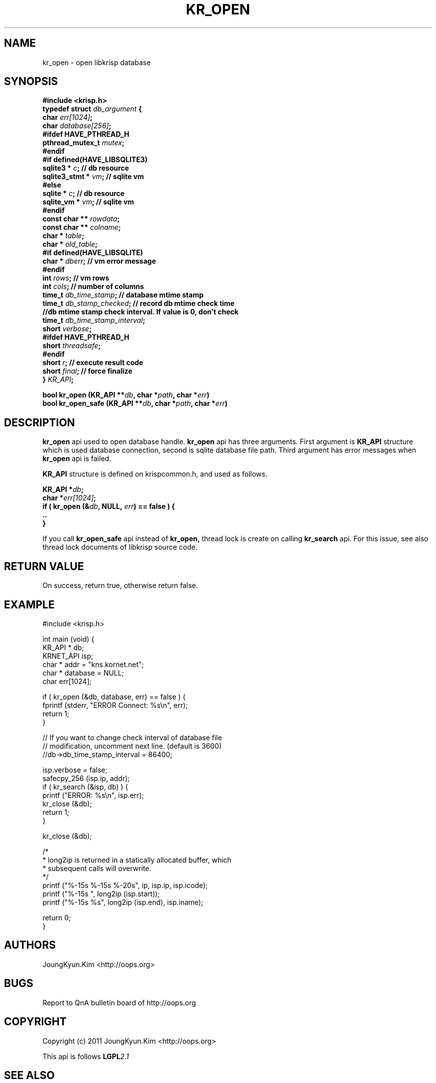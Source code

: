 .TH KR_OPEN 3 "11 Jan 2011"

.SH NAME
kr_open \- open libkrisp database

.SH SYNOPSIS
.BI "#include <krisp.h>"
.br
.BI "typedef struct " db_argument " {"
.br
.BI "    char            " err[1024] ";"
.br
.BI "    char            " database[256] ";"
.br
.BI "#ifdef HAVE_PTHREAD_H"
.br
.BI "    pthread_mutex_t " mutex ";"
.br
.BI "#endif"
.br
.BI "#if defined(HAVE_LIBSQLITE3)"
.br
.BI "    sqlite3 *       " c ";      // db resource"
.br
.BI "    sqlite3_stmt *  " vm ";     // sqlite vm"
.br
.BI "#else"
.br
.BI "    sqlite *        " c ";      // db resource"
.br
.BI "    sqlite_vm *     " vm ";     // sqlite vm"
.br
.BI "#endif"
.br
.BI "    const char **   " rowdata ";"
.br
.BI "    const char **   " colname ";"
.br
.BI "    char *          " table ";"
.br
.BI "    char *          " old_table ";"
.br
.BI "#if defined(HAVE_LIBSQLITE)"
.br
.BI "    char *          " dberr ";  // vm error message"
.br
.BI "#endif"
.br
.BI "    int             " rows ";   // vm rows"
.br
.BI "    int             " cols ";   // number of columns"
.br
.BI " "
.br
.BI "    time_t          " db_time_stamp "; // database mtime stamp"
.br
.BI "    time_t          " db_stamp_checked "; // record db mtime check time"
.br
.BI "    //db mtime stamp check interval. If value is 0, don't check
.br
.BI "    time_t          " db_time_stamp_interval ";"
.br
.BI " "
.br
.BI "    short           " verbose ";"
.br
.BI "#ifdef HAVE_PTHREAD_H"
.br
.BI "    short           " threadsafe ";"
.br
.BI "#endif"
.br
.BI "    short           " r ";      // execute result code"
.br
.BI "    short           " final ";  // force finalize"
.br
.BI "} " KR_API ";"
.PP
.BI "bool kr_open (KR_API **" db ", char *" path ", char *" err ")"
.br
.BI "bool kr_open_safe (KR_API **" db ", char *" path ", char *" err ")"
.PP

.SH DESCRIPTION
.BI kr_open
api used to open database handle.
.BI kr_open
api has three arguments. First argument is
.BI KR_API
structure which is used database connection, second is
sqlite database file path. Third argument has error messages
when
.BI kr_open
api is failed.
.PP

.BI KR_API
structure is defined on krispcommon.h, and used as follows.
.PP
.BI "KR_API *" db ";"
.br
.BI "char *" err[1024] ";"
.br
.BI "if ( kr_open (&" db ", NULL, " err ") == false ) {"
.br
.BI "    .."
.br
.BI "}"
.PP
If you call
.BI kr_open_safe
api instead of
.BI kr_open,
thread lock is create on calling
.BI kr_search
api. For this issue, see also thread lock documents
of libkrisp source code.
.PP

.SH "RETURN VALUE"
On success, return true, otherwise return false.

.SH EXAMPLE
.nf
#include <krisp.h>

int main (void) {
    KR_API * db;
    KRNET_API isp;
    char * addr = "kns.kornet.net";
    char * database = NULL;
    char err[1024];

    if ( kr_open (&db, database, err) == false ) {
        fprintf (stderr, "ERROR Connect: %s\\n", err);
        return 1;
    }

    // If you want to change check interval of database file
    // modification, uncomment next line. (default is 3600)
    //db->db_time_stamp_interval = 86400;

    isp.verbose = false;
    safecpy_256 (isp.ip, addr);
    if ( kr_search (&isp, db) ) {
        printf ("ERROR: %s\\n", isp.err);
        kr_close (&db);
        return 1;
    }

    kr_close (&db);

    /*
     * long2ip is returned in a statically allocated buffer, which
     * subsequent calls will overwrite.
     */
    printf ("%-15s %-15s %-20s", ip, isp.ip, isp.icode);
    printf ("%-15s ", long2ip (isp.start));
    printf ("%-15s %s", long2ip (isp.end), isp.iname);

    return 0;
}
.fi

.SH AUTHORS
JoungKyun.Kim <http://oops.org>

.SH BUGS
Report to QnA bulletin board of http://oops.org

.SH COPYRIGHT
Copyright (c) 2011 JoungKyun.Kim <http://oops.org>

This api is follows
.BI LGPL 2.1

.SH "SEE ALSO"
kr_close(3), kr_search(3), long2ip(3)
